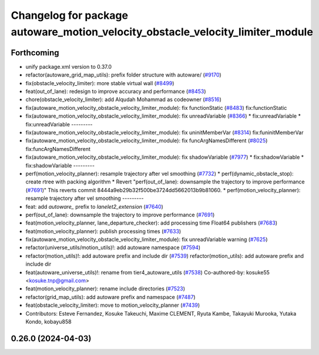 ^^^^^^^^^^^^^^^^^^^^^^^^^^^^^^^^^^^^^^^^^^^^^^^^^^^^^^^^^^^^^^^^^^^^^^^^^^^^^^^
Changelog for package autoware_motion_velocity_obstacle_velocity_limiter_module
^^^^^^^^^^^^^^^^^^^^^^^^^^^^^^^^^^^^^^^^^^^^^^^^^^^^^^^^^^^^^^^^^^^^^^^^^^^^^^^

Forthcoming
-----------
* unify package.xml version to 0.37.0
* refactor(autoware_grid_map_utils): prefix folder structure with autoware/ (`#9170 <https://github.com/youtalk/autoware.universe/issues/9170>`_)
* fix(obstacle_velocity_limiter): more stable virtual wall (`#8499 <https://github.com/youtalk/autoware.universe/issues/8499>`_)
* feat(out_of_lane): redesign to improve accuracy and performance (`#8453 <https://github.com/youtalk/autoware.universe/issues/8453>`_)
* chore(obstacle_velocity_limiter): add Alqudah Mohammad as codeowner (`#8516 <https://github.com/youtalk/autoware.universe/issues/8516>`_)
* fix(autoware_motion_velocity_obstacle_velocity_limiter_module): fix functionStatic (`#8483 <https://github.com/youtalk/autoware.universe/issues/8483>`_)
  fix:functionStatic
* fix(autoware_motion_velocity_obstacle_velocity_limiter_module): fix unreadVariable (`#8366 <https://github.com/youtalk/autoware.universe/issues/8366>`_)
  * fix:unreadVariable
  * fix:unreadVariable
  ---------
* fix(autoware_motion_velocity_obstacle_velocity_limiter_module): fix uninitMemberVar (`#8314 <https://github.com/youtalk/autoware.universe/issues/8314>`_)
  fix:funinitMemberVar
* fix(autoware_motion_velocity_obstacle_velocity_limiter_module): fix funcArgNamesDifferent (`#8025 <https://github.com/youtalk/autoware.universe/issues/8025>`_)
  fix:funcArgNamesDifferent
* fix(autoware_motion_velocity_obstacle_velocity_limiter_module): fix shadowVariable (`#7977 <https://github.com/youtalk/autoware.universe/issues/7977>`_)
  * fix:shadowVariable
  * fix:shadowVariable
  ---------
* perf(motion_velocity_planner): resample trajectory after vel smoothing (`#7732 <https://github.com/youtalk/autoware.universe/issues/7732>`_)
  * perf(dynamic_obstacle_stop): create rtree with packing algorithm
  * Revert "perf(out_of_lane): downsample the trajectory to improve performance (`#7691 <https://github.com/youtalk/autoware.universe/issues/7691>`_)"
  This reverts commit 8444a9eb29b32f500be3724dd5662013b9b81060.
  * perf(motion_velocity_planner): resample trajectory after vel smoothing
  ---------
* feat: add `autoware\_` prefix to `lanelet2_extension` (`#7640 <https://github.com/youtalk/autoware.universe/issues/7640>`_)
* perf(out_of_lane): downsample the trajectory to improve performance (`#7691 <https://github.com/youtalk/autoware.universe/issues/7691>`_)
* feat(motion_velocity_planner, lane_departure_checker): add processing time Float64 publishers (`#7683 <https://github.com/youtalk/autoware.universe/issues/7683>`_)
* feat(motion_velocity_planner): publish processing times (`#7633 <https://github.com/youtalk/autoware.universe/issues/7633>`_)
* fix(autoware_motion_velocity_obstacle_velocity_limiter_module): fix unreadVariable warning (`#7625 <https://github.com/youtalk/autoware.universe/issues/7625>`_)
* refactor(universe_utils/motion_utils)!: add autoware namespace (`#7594 <https://github.com/youtalk/autoware.universe/issues/7594>`_)
* refactor(motion_utils)!: add autoware prefix and include dir (`#7539 <https://github.com/youtalk/autoware.universe/issues/7539>`_)
  refactor(motion_utils): add autoware prefix and include dir
* feat(autoware_universe_utils)!: rename from tier4_autoware_utils (`#7538 <https://github.com/youtalk/autoware.universe/issues/7538>`_)
  Co-authored-by: kosuke55 <kosuke.tnp@gmail.com>
* feat(motion_velocity_planner): rename include directories (`#7523 <https://github.com/youtalk/autoware.universe/issues/7523>`_)
* refactor(grid_map_utils): add autoware prefix and namespace (`#7487 <https://github.com/youtalk/autoware.universe/issues/7487>`_)
* feat(obstacle_velocity_limiter): move to motion_velocity_planner (`#7439 <https://github.com/youtalk/autoware.universe/issues/7439>`_)
* Contributors: Esteve Fernandez, Kosuke Takeuchi, Maxime CLEMENT, Ryuta Kambe, Takayuki Murooka, Yutaka Kondo, kobayu858

0.26.0 (2024-04-03)
-------------------
